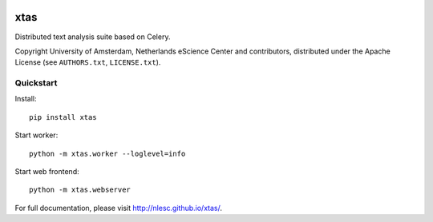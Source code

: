 .. image:: https://api.travis-ci.org/NLeSC/xtas.png?branch=master
   :target: https://travis-ci.org/NLeSC/xtas

xtas
====

Distributed text analysis suite based on Celery.

Copyright University of Amsterdam, Netherlands eScience Center and
contributors, distributed under the Apache License (see ``AUTHORS.txt``,
``LICENSE.txt``).


Quickstart
----------

Install::

    pip install xtas

Start worker::

    python -m xtas.worker --loglevel=info

Start web frontend::

    python -m xtas.webserver

For full documentation, please visit http://nlesc.github.io/xtas/.
